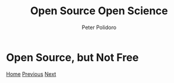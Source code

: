 #+title: Open Source Open Science
#+AUTHOR: Peter Polidoro
#+EMAIL: peter@polidoro.io

* Open Source, but Not Free

#+attr_html: :width 640px
#+ATTR_HTML: :align center
[[./enshittification.org][file:img/not-free.png]]


[[./index.org][Home]] [[./restrictions.org][Previous]] [[./enshittification.org][Next]]

